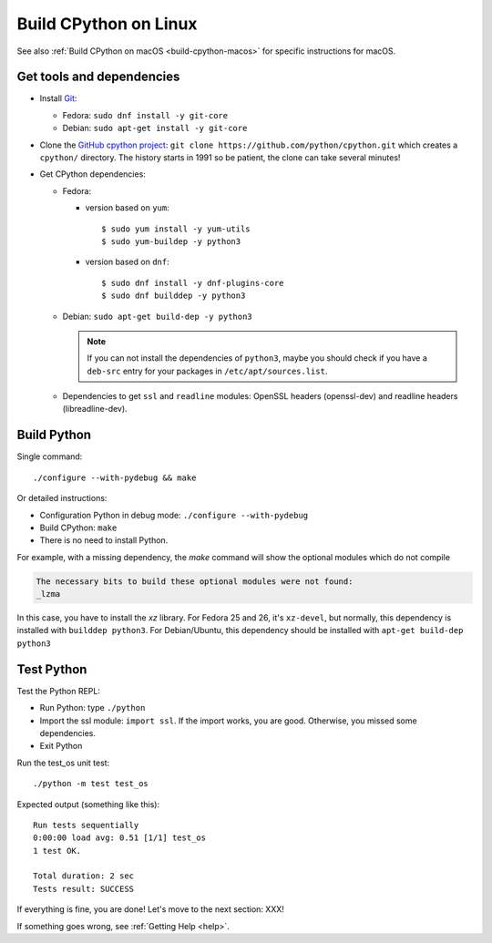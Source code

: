 .. _build-cpython-linux:

Build CPython on Linux
======================

See also :ref:`Build CPython on macOS <build-cpython-macos>` for specific
instructions for macOS.

Get tools and dependencies
--------------------------

* Install `Git <https://git-scm.com/>`_:

  * Fedora: ``sudo dnf install -y git-core``
  * Debian: ``sudo apt-get install -y git-core``

* Clone the `GitHub cpython project <https://github.com/python/cpython/>`_: ``git clone
  https://github.com/python/cpython.git`` which creates a ``cpython/`` directory.
  The history starts in 1991 so be patient, the clone can take several minutes!

* Get CPython dependencies:

  * Fedora:

    * version based on ``yum``::

        $ sudo yum install -y yum-utils
        $ sudo yum-buildep -y python3

    * version based on ``dnf``::

        $ sudo dnf install -y dnf-plugins-core
        $ sudo dnf builddep -y python3

  * Debian: ``sudo apt-get build-dep -y python3``

    .. note::

       If you can not install the dependencies of ``python3``, maybe you should
       check if you have a ``deb-src`` entry for your packages in
       ``/etc/apt/sources.list``.

  * Dependencies to get ``ssl`` and ``readline`` modules: OpenSSL headers
    (openssl-dev) and readline headers (libreadline-dev).

Build Python
------------

Single command::

    ./configure --with-pydebug && make

Or detailed instructions:

* Configuration Python in debug mode: ``./configure --with-pydebug``
* Build CPython: ``make``
* There is no need to install Python.

For example, with a missing dependency, the `make` command will show the optional modules which do not compile

.. code-block:: text

    The necessary bits to build these optional modules were not found:
    _lzma

In this case, you have to install the `xz` library. For Fedora 25 and 26, it's ``xz-devel``, but normally, this dependency is installed with ``builddep python3``. For Debian/Ubuntu, this dependency should be installed with ``apt-get build-dep python3``

Test Python
-----------

Test the Python REPL:

* Run Python: type ``./python``
* Import the ssl module: ``import ssl``. If the import works, you are good.
  Otherwise, you missed some dependencies.
* Exit Python

Run the test_os unit test::

    ./python -m test test_os

Expected output (something like this)::

    Run tests sequentially
    0:00:00 load avg: 0.51 [1/1] test_os
    1 test OK.

    Total duration: 2 sec
    Tests result: SUCCESS

If everything is fine, you are done! Let's move to the next section: XXX!

If something goes wrong, see :ref:`Getting Help <help>`.
